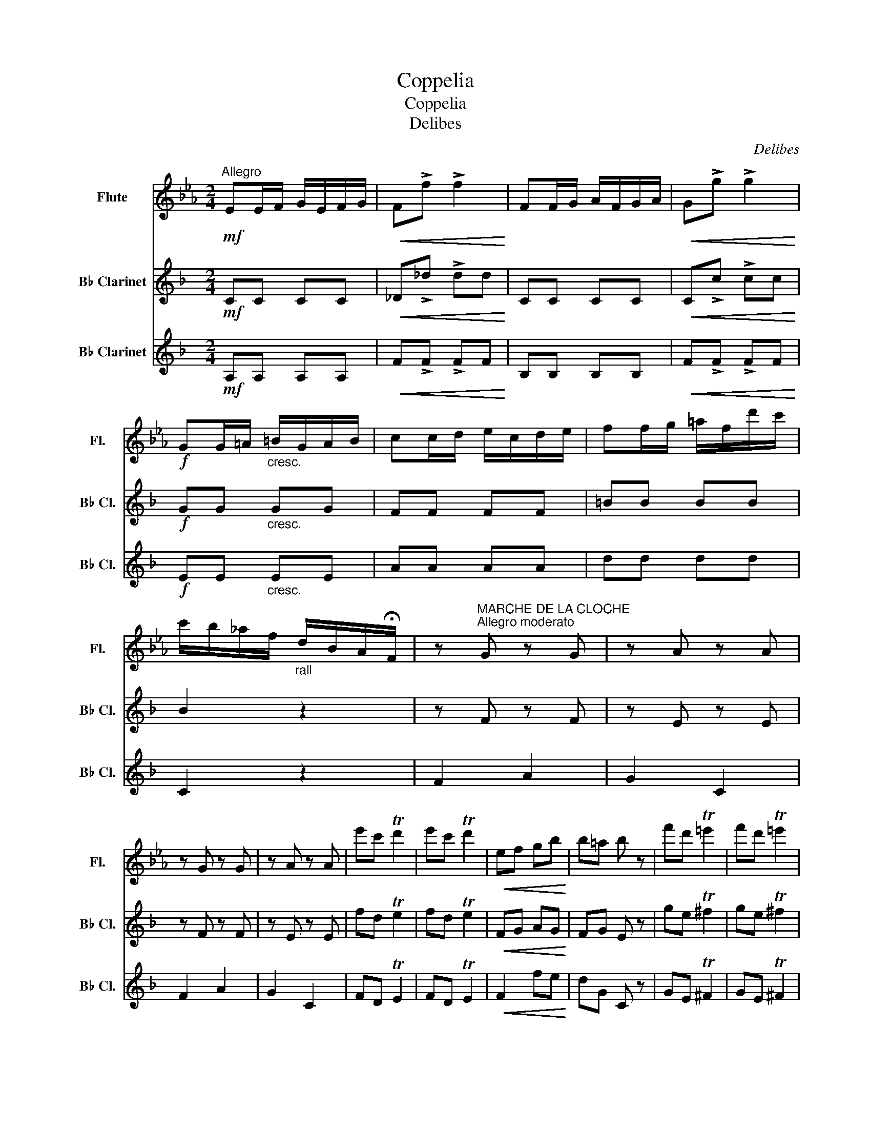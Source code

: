X:1
T:Coppelia
T:Coppelia
T:Delibes
C:Delibes
%%score 1 2 3
L:1/8
M:2/4
K:Eb
V:1 treble nm="Flute" snm="Fl."
V:2 treble transpose=-2 nm="B♭ Clarinet" snm="B♭ Cl."
V:3 treble transpose=-2 nm="B♭ Clarinet" snm="B♭ Cl."
V:1
"^Allegro"!mf! EE/F/ G/E/F/G/ |!<(! F!>!f !>!f2!<)! | FF/G/ A/F/G/A/ |!<(! G!>!g !>!g2!<)! | %4
!f! GG/=A/"_cresc." =B/G/A/B/ | cc/d/ e/c/d/e/ | ff/g/ =a/f/d'/c'/ | %7
 c'/b/_a/f/"_rall" d/B/A/!fermata!F/ | z"^MARCHE DE LA CLOCHE\nAllegro moderato" G z G | z A z A | %10
 z G z G | z A z A | e'c' Td'2 | e'c' Td'2 |!<(! ef gb!<)! | b=a b z | f'd' T=e'2 | f'd' T=e'2 | %18
!<(! fg ac'!<)! | bf' e' z | e'c' Td'2 | e'c' Td'2 |!<(! ef gb!<)! | b=a b z | f'd' T=e'2 | %25
 f'd' T=e'2 |!<(! fg ac'!<)! | b!>!b !>!e' z |[K:Ab]!p! c2 G2 | A2- A3/2 z/ | A2 E2 | E2 z2 | %32
 A2 z2 | A2 z2 | A2 A2 |!<(! A2 G2!<)! | a2 e2 | e2- e>f | d>c B>e | c>B A>e | f2 g>f | e2 f>a | %42
 c2 B>c |"^rit." B2 A2 |[K:Eb]!mf! e'c' Td'2 | e'c' Td'2 | ef gb |!<(! b=a b z!<)! | f'd' T=e'2 | %49
 f'd' T=e'2 | fg ac' |!<(! bf' e' z!<)! | e'c' Td'2 | e'c' Td'2 | e'f' g'b' |!<(! b'=a' b' z!<)! | %56
 f'd' T=e'2 | f'd' T=e'2 | fg ac' |!<(! bb e' z!<)! | d'=b T^c'2 | d'=b T^c'2 |!<(! dd ^fa!<)! | %63
[K:G]!ff! c'2!f! d2 |:[M:3/4]"^MAZURKA\nTempo di Mazurka" !>!c'>b a2 a2 | !>!a>b g3 f | %66
 e>g c'2 e'>f' | f'>g' d'4 | !>!e'>e' f2 e'2 | d'2 d'>c' b2 | !>!a>a A2 g2 | f2 f>e d2 | %72
 !>!c'>b a2 a2 | !>!a>b g3 f | e>g c'2 e'>f' | f'>g' d'4 | e'>e' f2 e'2 | d'2 d'>c' b2 | %78
 c'2 e>a f>b |1 g2 !>!g'2 d2 :|2 g2 !>!g'2 z2 |:!ff! d2 d2 d2 | d2 d2 d2 | !>!d2 !>!d2 !>!d2 | %84
 d2 d2 d2 | d2 d2 d2 | d2 d2 d2 | !>!d2 !>!d2 !>!d2 | d2 d2 d2 |!p! f>^c' c'2 c'>^d' | %90
 ^c'>b b>^a b2 | f>^c' c'2 c'>d' | b2 f'2 z2 | f>^c' c'2 c'>^d' | ^c'>b b>^a b2 | %95
 f>^c' c'2 c'>^d' |1 b2 !>!b2 z2 :|2 b2{/c'} b>^a!f! b2 ||"^rot."{/^c'} b>^a b2{/=c'} b>a | %99
!<(! Tb6!<)! | Tb6 |"^a tempo"!ff! !>!c'>b a2 a2 | !>!a>b g3 f | e>g c'2 e'>f' | f'>g' d'4 | %105
 e'>e' f2 e'2 | d'2 d'>c' b2 | a>a A2 g2 | f2 f>e d2 | c'>b a2 a2 | a>b g3 f | e>g c'2 e'>f' | %112
 f'>g' d'4 | !>!e'>e' f2 e'2 | d'2 d'>c' b2 | c'2 e>a f>b | g2 g'2 z2 || %117
 z2"^VALSE DE LA POUPEE\nTempo di Valse" d2 d2 |"_cresc." c2 d2 d2 | A2 d2 d2 | F2 d2 d2 | %121
 z2 d2 d2 |"_cresc." c2 d2 d2 | A2 d2 d2 | z2!p! .B.d .G.d |: .c.d .A.d .c.d | .A.d .c.d .A.d | %127
 B>d !>!f4- | f>g !>!e4- | e>f !>!d4- | d>e c>d A>c | B>d G4- | G2 .B.d .G.d | .c.d .A.d .c.d | %134
 .A.d .c.d .A.d | B>d !>!f4- | f>g !>!e4- | e>f !>!d4- | d>e c>d A>c | B>d G4- |1 G2 .B.d .G.d :|2 %141
 G2 f.g .f.g || .a.a .d'.a .a2 | .g.g .d'.g .g2 | .f.f .d'.f .f2 | a>a e4 |!<(! b>^c' b z b z!<)! | %147
 b>_b a z a z | a>^g =g z g z | g>^e ff g^g | .a.a .d'.a .a2 | .g.g .d'.g .g2 | .f.f .d'.f .f2 | %153
 b>^c'!<(! b z!p! b z!<)! | b>_b a z a z | a>^g =g z ^c z | !>!e2"_cresc." d z d2 | c2 d2 d2 | %158
 c2 d2 d2 |!<(! A2 d2 d2!<)! | F2 d2 d2 | z2 .B.d .G.d | .c.d .A.d .c.d | .A.d .c.d .A.d | %164
 B>d !>!f4- | f>g !>!e4- | e>f !>!d4- | d>e c>d A>c | B>d G4- | G2 .B.d .G.d | .c.d .A.d .c.d | %171
 .A.d .c.d .A.d | B>d !>!f4- | f>g !>!e4- | e>f !>!d4- | d>e c>d A>c | B>d G4- | G2 z z z z | %178
!<(! G6!<)! | !fermata!G6 ||[K:C][M:2/4]"^THEME SLAVE\nAllegretto non troppo" z3!p! G |: Ge f>B | %182
 a/ z/ !>!g2 e/g/ | .f.d AB | c/e/ !>!G2 G |!<(! .G.e f>B!<)! | a/ z/ !>!g2 e/g/ | .f.d A>B | %188
 dc- cg | ^f>e cA | e !>!d2 B | c>A cd | B/c/ d2 g | ^f>e c'e | e/^f/ d2 B/d/ | gd/c/ BA | %196
 A G2 !fermata!c' |!mf! b>a fB | a/ z/ !>!g2 e | fd A>B |!<(! c/e/ G2 !>!c'!<)! | b>a fB | %202
 a/ z/ !>!g2 e | fd A>B |1!>(! d c2 G!>)! :|2 c2 !>!c'2 ||[K:Ab][M:3/4]"^VALSE" z2!mp! A2 z2 | %207
 z2 A2 z2 | z2 A2 z2 | z2 A2!p! ce | a4 bg | f4 ge | c2 B2 A2 | c2 z2 ce | a4 bg | f4 ge | %216
 d2 c2 B2 | d2 z2!<(! cd!<)! | a4!>(! g_g!>)! | f2 z2!<(! GB!<)! | f4!>(! =e_e!>)! | %221
 d2 z2!<(! EG!<)! | B4!<(! EG!<)! | =B4!<(! EG!<)! | c6- | c2 z2 z2 | z2 A2 z2 | z2 A2 z2 | %228
 z2 A2 z2 | z2 A2 z2 | z2 A2 z2 | z2 A2 z2 | z2 G2 z2 | z2 G2 z2 | z2 F2 z2 | z2 _F2 z2 | %236
 z2 c2 z2 | z2 c2 z2 | z2 D2 z2 | z2 D2 z2 | z2 z4 | a2 z4 | z!f! e =de de | =de de de | %244
 z e =de de | =de de de |!<(! de de de!<)! | de de z z | z2!p! A2 z2 | z2 A2 z2 | z2 A2 z2 | %251
 z2 A2 z2 | z2 A2 z2 | z2 A2 z2 | z2 G2 z2 | z2 G2 z2 | z2 G2 z2 | z2 G2 z2 | z2 G2 z2 | z2 G2 z2 | %260
 z2 D2 z2 | z2 D2 z2 | A2 z4 | A2 z4 | z2 A2 z2 | z2 A2 z2 | z2 A2 z2 | z2 A2 z2 | z2 A2 z2 | %269
 z2 A2 z2 | z2 G2 z2 | z2 G2 z2 | z2 !>!F2 z2 | z2 _F2 z2 | z2 D2 z2 | z2 C2 z2 | z2 D2 z2 | %277
 z2 D2 z2 |"^Allegro"!ff! E2 a2 a2 | a2 a2 a2 | a2 a2 a2 | a2 a2 a2 | a2 z4 |"^Presto" a'2 z4 | %284
 A2 z4 | a'2 z4 |!<(! A6-!<)! | A6 | !>!a2 z4 |] %289
V:2
[K:F]!mf! CC CC |!<(! _D!>!_d !>!dd!<)! | CC CC |!<(! C!>!c !>!cc!<)! |!f! GG"_cresc." GG | FF FF | %6
 =BB BB | B2 z2 | z F z F | z E z E | z F z F | z E z E | fd Te2 | fd Te2 |!<(! FG AG!<)! | %15
 FG E z | ge T^f2 | ge T^f2 |!<(! GA BG!<)! | GB A z | fd Te2 | fd Te2 |!<(! fg fg!<)! | ff e z | %24
 ge T^f2 | ge T^f2 |!<(! ga gg!<)! | g!>!c !>!f z |[K:Bb]!p! B,2 C2 | D2 B,2 | G,2 A,2 | B,2 D2 | %32
 E2 C2 | D2 B,2 | G,>A, B,>D |!<(! C2 E2!<)! | B,2 C2 | D2 B,2 | G,2 A,2 | B,2 D2 | E2 C2 | B2 z2 | %42
 z2 E2 | E2 D2 |[K:F]!mf! fd Te2 | fd Te2 | FG AG |!<(! FF E z!<)! | ge T^f2 | ge T^f2 | GA BB | %51
!<(! BB A z!<)! | fd Te2 | fd Te2 | fg ag |!<(! ff e z!<)! | ge T^f2 | ge T^f2 | GA BB | %59
!<(! ac f z!<)! | e^c T^d2 | e^c T^d2 |!<(! BB d^g!<)! |[K:A]!ff! g2 z2 |:[M:3/4] z2!f! e4 | %65
 z2 e4 | z2 A4 | z2 A4 | z2 e4 | z2 A4 | z2 A4 | z2 B4 | z2 G4 | z2 E4 | z2 A4 | z2 A4 | z2 e4 | %77
 z2 =G4 | z2 d3/2 z/ d3/2 z/ |1 A2 !>!c'2 z2 :|2 A2 !>!c'2 z2 |:!ff! A2 A2 A2 | A2 A2 A2 | %83
 !>!A2 !>!A2 !>!A2 | A2 A2 A2 | A2 A2 A2 | A2 A2 A2 | !>!A2 !>!A2 !>!A2 | A2 A2 A2 |!p! ^B6 | ^e6 | %91
 ^B6 | ^e6 | ^B6 | ^e6 | ^B6 |1 ^e6 :|2 ^c6 || z6 | z6 | z6 | z2 e2 e2 | z2 e4 | z2 A2 A2 | z2 A4 | %105
 z2 e2 e2 | z2 A4 | z2 A2 A2 | z2 B4 | z2 G2 G2 | z2 E4 | z2 A2 A2 | z2 A4 | z2 e2 e2 | z2 =G4 | %115
 z2 d3/2 z/ d3/2 z/ | A2 c'2 z2 ||!mf! !>!e2 z4 | z6 | z6 | z6 | !>!e2 z4 | z6 | z6 | e2 z4 |: %125
!p! e z z4 | z6 | z4 e2 | z4 e2 | z4 e2 | z4 d2 | z4 z2 | z4 z2 | e z z2 z2 | z6 | z4 e2 | z4 e2 | %137
 z4 e2 | z4 d2 | z4 z2 |1 z4 z2 :|2 z6 || e6 | e6 | B6 | B6 |!<(! B6!<)! | G6 | A6 | G6 | e6 | e6 | %152
 B6 | B6 | A6 | B6 | G2 z4 | z6 | z6 | z6 | z6 | e2 z4 | e z z4 | z6 | z4 e2 | z4 e2 | z4 e2 | %167
 z4 d2 | z4 z2 | z4 z2 | e z z2 z2 | z6 | z4 e2 | z4 e2 | z4 e2 | z4 d2 | z4 z2 | z4 z2 | %178
!<(! E6!<)! | !fermata!E6 ||[K:D][M:2/4]!p! .A.d .A.d |: .A.c .A.c | .A.d .A.d | .A.d .A.d | %184
 .A.d .A.d |!<(! .A.d .A.d!<)! | .A.d .A.d | .A.c .A.c | .A.d .A z | d3/2 z/ z2 | d !>!c2 z | z4 | %192
 z4 | z4 | z4 | z3 ^G | ^G =G2 !fermata!z |!mf! g3/2 z/ z2 | f/ z/ !>!f2 =c | B2 G2 | z4 | %201
 g3/2 z/ z2 | f/ z/ !>!f2 =c | B2 G2 |1!>(! G F2 z!>)! :|2 F2 !>!a2 ||[K:Bb][M:3/4] z2!mp! F2 z2 | %207
 z2 F2 z2 | z2 F2 z2 | z2!p! F2 z2 | z2 F2 z2 | z2 F2 z2 | z2 F2 z2 | z2 F2 z2 | z2 F2 z2 | %215
 z2 F2 z2 | z2 F2 z2 | z2 F2 z2 | z2 F2 z2 | z2 A2 z2 | z2 A2 z2 | z2 A2 z2 | z2 E2 z2 | z2 E2 z2 | %224
 d'b fB FD | B,2 F2 z2 | B,2 D2 z2 | F,2 D2 z2 | B,2 D2 z2 | F,2 D2 z2 | B,2 D2 z2 | F,2 D2 z2 | %232
 C2 E2 z2 | F,2 E2 z2 | C2 E2 z2 | C2 E2 z2 | F,2 B,2 z2 | F,2 B,2 z2 | F,2 A,2 z2 | F,2 A,2 z2 | %240
 B2 F2 D2 | B,2 z4 | !>!F2 z4 | z6 | !>!F2 z4 | z6 | z6 | z4!p! df | b4 c'a | g4 af | d2 c2 B2 | %251
 d2 z2 df | b4 c'a | g4 af | e2 d2 c2 | e2 z2!<(! de!<)! | b4!>(! a_a!>)! | g2 z2!<(! Ac!<)! | %258
 g4!>(! ^f=f!>)! | e2 z2 FA | c4 FA | ^c4 FA | d6- | d2 z2 z2 | B,2 D2 z2 | F,2 D2 z2 | B,2 D2 z2 | %267
 F,2 D2 z2 | B,2 D2 z2 | F,2 D2 z2 | C2 E2 z2 | F,2 E2 z2 | C2 E2 z2 | F,2 E2 z2 | F,2 B,2 z2 | %275
 F,2 B,2 z2 | F,2 A,2 z2 | F,2 A,2 z2 |!ff! D2 d2 d2 | !>!G6 | !>!F6 | !>!D4 !>!C2 | !>!B,2 z4 | %283
 B,2 z4 | d2 z4 | d'2 z4 |!<(! D6-!<)! | D6 | !>!d2 z4 |] %289
V:3
[K:F]!mf! A,A, A,A, |!<(! F!>!F !>!FF!<)! | B,B, B,B, |!<(! F!>!F !>!FF!<)! |!f! EE"_cresc." EE | %5
 AA AA | dd dd | C2 z2 | F2 A2 | G2 C2 | F2 A2 | G2 C2 | FD TE2 | FD TE2 |!<(! F2 fe!<)! | dG C z | %16
 GE T^F2 | GE T^F2 |!<(! G,2 GF!<)! | EC F, z | FD TE2 | FD TE2 |!<(! F2 FE!<)! | DG, C z | %24
 GE T^F2 | GE T^F2 |!<(! G2 GF!<)! | E!>!C !>!F, z |[K:Bb]!p! b2 f2 | f2- f>g | e>d c>f | d>c B>f | %32
 g2 a>g | f2 g>d | e2 d2 |!<(! d2 c2!<)! | d2 A2 | B2- B3/2 z/ | B2 F2 | F2 z2 | B2 z2 | D2 B,2 | %42
 F4 | B,4 |[K:F]!mf! FD TE2 | FD TE2 | F2 fe |!<(! dG E z!<)! | GE T^F2 | GE T^F2 | G2 GF | %51
!<(! EC F z!<)! | FD TE2 | FD TE2 | F2 fe |!<(! dG E z!<)! | GE T^F2 | GE T^F2 | G2 GF | %59
!<(! EC F z!<)! | E^C T^D2 | E^C T^D2 |!<(! ^GG Bd!<)! |[K:A]!ff! E2 z2 |:[M:3/4]!f! !>!E2 d4 | %65
 !>!A2 c4 | D2 F4 | C2 E4 | B,2 d4 | C2 C4 | ^D2 F4 | E2 E4 | E2 E4 | !>!A,2 C4 | D2 F4 | C2 C4 | %76
 B,2 D4 | ^A,2 E4 | B,2 D2 E2 |1 A2 !>!A,2 z2 :|2 A2 !>!e2 z2 |:!ff! E4 (3AcA | G4 (3AcA | %83
 !>!F2 !>!F2 !>!F2 |{/F} !>!E6 | E4 (3AcA | G4 (3AcA | !>!F2 !>!F2 !>!F2 |{/F} !>!E6 |!p! F6 | c6 | %91
 F6 | c6 | F6 | c6 | F6 |1 c6 :|2 c6 || c6 |!<(! c6!<)! | c6 |!ff! !>!E2!ff! d2 d2 | !>!A2 c4 | %103
 D2 F2 F2 | C2 E4 | B,2 d2 d2 | C2 C4 | ^D2 F2 F2 | E2 E4 | E2 E2 E2 | A,2 C4 | D2 F2 F2 | C2 C4 | %113
 B,2 D2 D2 | ^A,2 E4 | B,2 D2 E2 | A2 A,2 z2 ||!mf! !>!E2 z4 | z6 | z6 | z6 | !>!E2 z4 | z6 | z6 | %124
 E2 z4 |:!p! G z z4 | z6 | A4 c2 | E4 c2 | B4 d2 | E4 G2 | A4 z2 | A2 z4 | G z z4 | z6 | A4 c2 | %136
 E4 c2 | B4 d2 | E4 G2 | A4 z2 |1 A2 z4 :|2 A2 z4 || G6 | F6 | E6 | ^D6 |!<(! ^D6!<)! | E6 | ^D6 | %149
 E6 | G6 | F6 | E6 | ^D6 | ^D6 | E6 | E2 z4 | z6 | z6 | z6 | z6 | E2 z4 | G z z4 | z6 | A4 c2 | %165
 E4 c2 | B4 d2 | E4 G2 | A4 z2 | A2 z4 | G z z4 | z6 | A4 c2 | E4 c2 | B4 d2 | E4 G2 | A4 z2 | %177
 A,2 z4 |!<(! !fermata!C6!<)! | !fermata!C6 ||[K:D][M:2/4]!p! .D z .D z |: .D z .D z | %182
 .D!>!f .D z | .D z .D z | .D z .D z |!<(! .D z .D z!<)! | .D!>!f .D z | .D z .D z | .D z .D z | %189
 Ee Ee | A,E A,E | ^G,E G,E | A,E CE | DB FB | Ec Ac | Ec ED | D C2 !fermata!z |!mf! A,A A,A | %198
 DA ^DA | EG A,2 |!<(! DA, D z!<)! | A,A A,A | DA ^DA | EG A2 |1!>(! D2 D2!>)! :|2 D2 !>!f2 || %206
[K:Bb][M:3/4]!mp! B,2 D2 z2 | F,2 D2 z2 | B,2 D2 z2 | F,2!p! D2 z2 | B,2 D2 z2 | F,2 D2 z2 | %212
 B,2 D2 z2 | F,2 D2 z2 | B,2 D2 z2 | F,2 D2 z2 | C2 E2 z2 | F,2 E2 z2 | C2 E2 z2 | F,2 E2 z2 | %220
 C2 E2 z2 | F2 F2 z2 | F2 A2 z2 | F2 A2 z2 | B,2 z4 | z2 z2 df | b4 c'a | g4 af | d2 c2 B2 | %229
 d2 z2 df | b4 c'a |"_cresc." g4 af | e2 d2 c2 | e2 z2!<(! de!<)! | e'4!>(! d'_d'!>)! | %235
 c'2 z2!<(! de!<)! |!sfz! d'4!>(! ^c'=c'!>)! | b2 z2 df |"_dim." d4 _df | _d4 cf | B6- | B2 z2 z2 | %242
 !>!F2 z4 | z6 | !>!F2 z4 | z6 | z6 | z6 |!p! B,2 D2 z2 | F,2 D2 z2 | B,2 D2 z2 | F,2 D2 z2 | %252
 B,2 D2 z2 | F,2 D2 z2 | C2 E2 z2 | F,2 E2 z2 | C2 E2 z2 | F,2 E2 z2 | C2 E2 z2 | F,2 E2 z2 | %260
 F,2 E2 z2 | F,2 E2 z2 | d'b fB FD | B,2 F2 df | b4 c'a | g4 af | d2 c2 B2 | d2 z2 df | b4 c'a | %269
"_cresc." g4 af | e2 d2 c2 | e2 z2!<(! de!<)! |!sfz! e'4!>(! d'_d'!>)! | c'2 z2!<(! de!<)! | %274
!sfz! d'4!>(! ^c'=c'!>)! | b2 z2 df |"_dim." d4 _df | _d4 cf |!ff! B2 f2 f2 | f2 f2 f2 | f2 f2 f2 | %281
 f2 f2 f2 | f2 z4 | f2 z4 | f2 z4 | f'2 z4 |!<(! F6-!<)! | F6 | !>!f2 z4 |] %289

